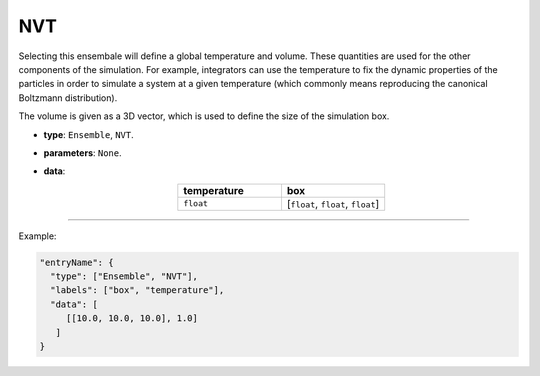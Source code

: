 NVT
----

Selecting this ensembale will define a global temperature and volume.
These quantities are used for the other components of the simulation.
For example, integrators can use the temperature to fix the dynamic properties of
the particles in order to simulate a system at a given temperature
(which commonly means reproducing the canonical Boltzmann distribution).

The volume is given as a 3D vector, which is used to define the size of the simulation box.

* **type**: ``Ensemble``, ``NVT``.
* **parameters**: ``None``.
* **data**:

  .. list-table::
     :widths: 25 25
     :header-rows: 1
     :align: center

     * - temperature
       - box
     * - ``float``
       - [``float``, ``float``, ``float``]

----

Example:

.. code-block:: json

   "entryName": {
     "type": ["Ensemble", "NVT"],
     "labels": ["box", "temperature"],
     "data": [
        [[10.0, 10.0, 10.0], 1.0]
      ]
   }
